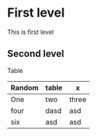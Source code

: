 #+BEGIN_COMMENT
.. title: Testing subheadings
.. slug: testing-subheadings
.. date: 2016-06-07 18:40:42 UTC+03:00
.. tags: Emacs, orgmode
.. category: Emacs
.. link:
.. description: Testing subheadings
.. type: text
#+END_COMMENT

* First level
This is first level

** Second level
Table
| Random | table | x     |
|--------+-------+-------|
| One    | two   | three |
| four   | dasd  | asd   |
| six    | asd   | asd   |
